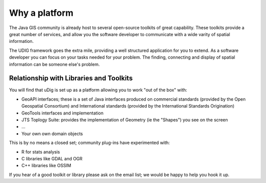 Why a platform
==============

The Java GIS community is already host to several open-source toolkits of great capability. These
toolkits provide a great number of services, and allow you the software developer to communicate
with a wide varity of spatial information.

The UDIG framework goes the extra mile, providing a well structured application for you to extend.
As a software developer you can focus on your tasks needed for your problem. The finding, connecting
and display of spatial information can be someone else's problem.

Relationship with Libraries and Toolkits
----------------------------------------

You will find that uDig is set up as a platform allowing you to work "out of the box" with:

-  GeoAPI interfaces; these is a set of Java interfaces produced on commercial standards (provided
   by the Open Geospatial Consortium) and International standards (provided by the International
   Standards Origination)
-  GeoTools interfaces and implementation
-  JTS Toplogy Suite: provides the implementation of Geometry (ie the "Shapes") you see on the
   screen
-  ...
-  Your own own domain objects

This is by no means a closed set; community plug-ins have experimented with:

-  R for stats analysis
-  C libraries like GDAL and OGR
-  C++ libraries like OSSIM

If you hear of a good toolkit or library please ask on the email list; we would be happy to help you
hook it up.
